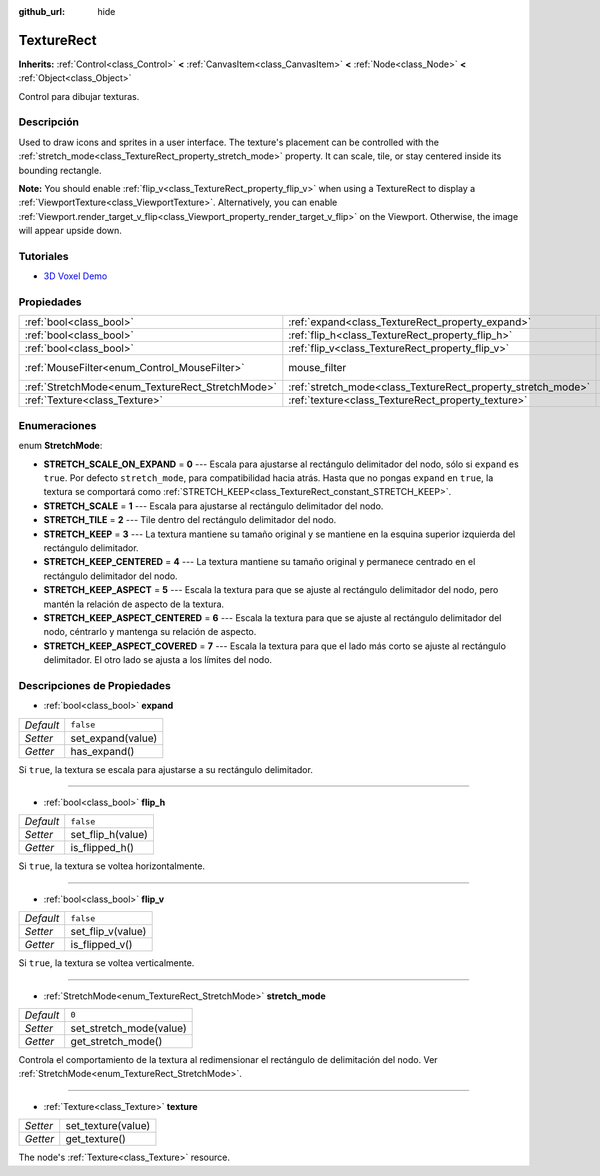 :github_url: hide

.. Generated automatically by doc/tools/make_rst.py in Godot's source tree.
.. DO NOT EDIT THIS FILE, but the TextureRect.xml source instead.
.. The source is found in doc/classes or modules/<name>/doc_classes.

.. _class_TextureRect:

TextureRect
===========

**Inherits:** :ref:`Control<class_Control>` **<** :ref:`CanvasItem<class_CanvasItem>` **<** :ref:`Node<class_Node>` **<** :ref:`Object<class_Object>`

Control para dibujar texturas.

Descripción
----------------------

Used to draw icons and sprites in a user interface. The texture's placement can be controlled with the :ref:`stretch_mode<class_TextureRect_property_stretch_mode>` property. It can scale, tile, or stay centered inside its bounding rectangle.

\ **Note:** You should enable :ref:`flip_v<class_TextureRect_property_flip_v>` when using a TextureRect to display a :ref:`ViewportTexture<class_ViewportTexture>`. Alternatively, you can enable :ref:`Viewport.render_target_v_flip<class_Viewport_property_render_target_v_flip>` on the Viewport. Otherwise, the image will appear upside down.

Tutoriales
--------------------

- `3D Voxel Demo <https://godotengine.org/asset-library/asset/676>`__

Propiedades
----------------------

+--------------------------------------------------+--------------------------------------------------------------+-----------------------------------------------------------------------+
| :ref:`bool<class_bool>`                          | :ref:`expand<class_TextureRect_property_expand>`             | ``false``                                                             |
+--------------------------------------------------+--------------------------------------------------------------+-----------------------------------------------------------------------+
| :ref:`bool<class_bool>`                          | :ref:`flip_h<class_TextureRect_property_flip_h>`             | ``false``                                                             |
+--------------------------------------------------+--------------------------------------------------------------+-----------------------------------------------------------------------+
| :ref:`bool<class_bool>`                          | :ref:`flip_v<class_TextureRect_property_flip_v>`             | ``false``                                                             |
+--------------------------------------------------+--------------------------------------------------------------+-----------------------------------------------------------------------+
| :ref:`MouseFilter<enum_Control_MouseFilter>`     | mouse_filter                                                 | ``1`` (overrides :ref:`Control<class_Control_property_mouse_filter>`) |
+--------------------------------------------------+--------------------------------------------------------------+-----------------------------------------------------------------------+
| :ref:`StretchMode<enum_TextureRect_StretchMode>` | :ref:`stretch_mode<class_TextureRect_property_stretch_mode>` | ``0``                                                                 |
+--------------------------------------------------+--------------------------------------------------------------+-----------------------------------------------------------------------+
| :ref:`Texture<class_Texture>`                    | :ref:`texture<class_TextureRect_property_texture>`           |                                                                       |
+--------------------------------------------------+--------------------------------------------------------------+-----------------------------------------------------------------------+

Enumeraciones
--------------------------

.. _enum_TextureRect_StretchMode:

.. _class_TextureRect_constant_STRETCH_SCALE_ON_EXPAND:

.. _class_TextureRect_constant_STRETCH_SCALE:

.. _class_TextureRect_constant_STRETCH_TILE:

.. _class_TextureRect_constant_STRETCH_KEEP:

.. _class_TextureRect_constant_STRETCH_KEEP_CENTERED:

.. _class_TextureRect_constant_STRETCH_KEEP_ASPECT:

.. _class_TextureRect_constant_STRETCH_KEEP_ASPECT_CENTERED:

.. _class_TextureRect_constant_STRETCH_KEEP_ASPECT_COVERED:

enum **StretchMode**:

- **STRETCH_SCALE_ON_EXPAND** = **0** --- Escala para ajustarse al rectángulo delimitador del nodo, sólo si ``expand`` es ``true``. Por defecto ``stretch_mode``, para compatibilidad hacia atrás. Hasta que no pongas ``expand`` en ``true``, la textura se comportará como :ref:`STRETCH_KEEP<class_TextureRect_constant_STRETCH_KEEP>`.

- **STRETCH_SCALE** = **1** --- Escala para ajustarse al rectángulo delimitador del nodo.

- **STRETCH_TILE** = **2** --- Tile dentro del rectángulo delimitador del nodo.

- **STRETCH_KEEP** = **3** --- La textura mantiene su tamaño original y se mantiene en la esquina superior izquierda del rectángulo delimitador.

- **STRETCH_KEEP_CENTERED** = **4** --- La textura mantiene su tamaño original y permanece centrado en el rectángulo delimitador del nodo.

- **STRETCH_KEEP_ASPECT** = **5** --- Escala la textura para que se ajuste al rectángulo delimitador del nodo, pero mantén la relación de aspecto de la textura.

- **STRETCH_KEEP_ASPECT_CENTERED** = **6** --- Escala la textura para que se ajuste al rectángulo delimitador del nodo, céntrarlo y mantenga su relación de aspecto.

- **STRETCH_KEEP_ASPECT_COVERED** = **7** --- Escala la textura para que el lado más corto se ajuste al rectángulo delimitador. El otro lado se ajusta a los límites del nodo.

Descripciones de Propiedades
--------------------------------------------------------

.. _class_TextureRect_property_expand:

- :ref:`bool<class_bool>` **expand**

+-----------+-------------------+
| *Default* | ``false``         |
+-----------+-------------------+
| *Setter*  | set_expand(value) |
+-----------+-------------------+
| *Getter*  | has_expand()      |
+-----------+-------------------+

Si ``true``, la textura se escala para ajustarse a su rectángulo delimitador.

----

.. _class_TextureRect_property_flip_h:

- :ref:`bool<class_bool>` **flip_h**

+-----------+-------------------+
| *Default* | ``false``         |
+-----------+-------------------+
| *Setter*  | set_flip_h(value) |
+-----------+-------------------+
| *Getter*  | is_flipped_h()    |
+-----------+-------------------+

Si ``true``, la textura se voltea horizontalmente.

----

.. _class_TextureRect_property_flip_v:

- :ref:`bool<class_bool>` **flip_v**

+-----------+-------------------+
| *Default* | ``false``         |
+-----------+-------------------+
| *Setter*  | set_flip_v(value) |
+-----------+-------------------+
| *Getter*  | is_flipped_v()    |
+-----------+-------------------+

Si ``true``, la textura se voltea verticalmente.

----

.. _class_TextureRect_property_stretch_mode:

- :ref:`StretchMode<enum_TextureRect_StretchMode>` **stretch_mode**

+-----------+-------------------------+
| *Default* | ``0``                   |
+-----------+-------------------------+
| *Setter*  | set_stretch_mode(value) |
+-----------+-------------------------+
| *Getter*  | get_stretch_mode()      |
+-----------+-------------------------+

Controla el comportamiento de la textura al redimensionar el rectángulo de delimitación del nodo. Ver :ref:`StretchMode<enum_TextureRect_StretchMode>`.

----

.. _class_TextureRect_property_texture:

- :ref:`Texture<class_Texture>` **texture**

+----------+--------------------+
| *Setter* | set_texture(value) |
+----------+--------------------+
| *Getter* | get_texture()      |
+----------+--------------------+

The node's :ref:`Texture<class_Texture>` resource.

.. |virtual| replace:: :abbr:`virtual (This method should typically be overridden by the user to have any effect.)`
.. |const| replace:: :abbr:`const (This method has no side effects. It doesn't modify any of the instance's member variables.)`
.. |vararg| replace:: :abbr:`vararg (This method accepts any number of arguments after the ones described here.)`
